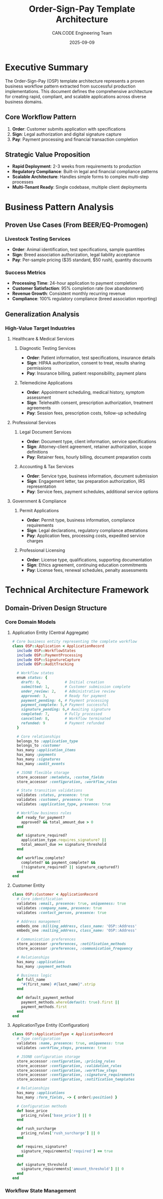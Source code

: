 #+TITLE: Order-Sign-Pay Template Architecture
#+AUTHOR: CAN.CODE Engineering Team  
#+DATE: 2025-09-09
#+STARTUP: overview
#+TODO: TODO IN-PROGRESS RESEARCH | DONE CANCELLED
#+PRIORITY: A B C

* Executive Summary

The Order-Sign-Pay (OSP) template architecture represents a proven business
workflow pattern extracted from successful production implementations. This
document defines the comprehensive architecture for creating rapid, compliant,
and scalable applications across diverse business domains.

** Core Workflow Pattern
1. **Order**: Customer submits application with specifications
2. **Sign**: Legal authorization and digital signature capture  
3. **Pay**: Payment processing and financial transaction completion

** Strategic Value Proposition
- **Rapid Deployment**: 2-3 weeks from requirements to production
- **Regulatory Compliance**: Built-in legal and financial compliance patterns
- **Scalable Architecture**: Handles simple forms to complex multi-step processes
- **Multi-Tenant Ready**: Single codebase, multiple client deployments

* Business Pattern Analysis

** Proven Use Cases (From BEER/EQ-Promogen)
*** Livestock Testing Services
- **Order**: Animal identification, test specifications, sample quantities
- **Sign**: Breed association authorization, legal liability acceptance
- **Pay**: Per-sample pricing ($35 standard, $50 rush), quantity discounts

*** Success Metrics
- **Processing Time**: 24-hour application to payment completion
- **Customer Satisfaction**: 95% completion rate (low abandonment)
- **Revenue Growth**: Consistent monthly recurring revenue
- **Compliance**: 100% regulatory compliance (breed association reporting)

** Generalization Analysis
*** High-Value Target Industries

**** Healthcare & Medical Services
***** Diagnostic Testing Services
- **Order**: Patient information, test specifications, insurance details
- **Sign**: HIPAA authorization, consent to treat, results sharing permissions
- **Pay**: Insurance billing, patient responsibility, payment plans

***** Telemedicine Applications  
- **Order**: Appointment scheduling, medical history, symptom assessment
- **Sign**: Telehealth consent, prescription authorization, treatment agreements
- **Pay**: Session fees, prescription costs, follow-up scheduling

**** Professional Services
***** Legal Document Services
- **Order**: Document type, client information, service specifications
- **Sign**: Attorney-client agreement, retainer authorization, scope definitions
- **Pay**: Retainer fees, hourly billing, document preparation costs

***** Accounting & Tax Services
- **Order**: Service type, business information, document submission
- **Sign**: Engagement letter, tax preparation authorization, IRS representation
- **Pay**: Service fees, payment schedules, additional service options

**** Government & Compliance
***** Permit Applications
- **Order**: Permit type, business information, compliance requirements
- **Sign**: Legal declarations, regulatory compliance attestations
- **Pay**: Application fees, processing costs, expedited service charges

***** Professional Licensing
- **Order**: License type, qualifications, supporting documentation
- **Sign**: Ethics agreement, continuing education commitments
- **Pay**: License fees, renewal schedules, penalty assessments

* Technical Architecture Framework

** Domain-Driven Design Structure

*** Core Domain Models
**** Application Entity (Central Aggregate)
#+begin_src ruby
# Core business entity representing the complete workflow
class OSP::Application < ApplicationRecord
  include OSP::WorkflowStates
  include OSP::PaymentProcessing  
  include OSP::SignatureCapture
  include OSP::AuditTracking
  
  # Workflow states
  enum status: {
    draft: 0,           # Initial creation
    submitted: 1,       # Customer submission complete
    under_review: 2,    # Administrative review
    approved: 3,        # Ready for payment
    payment_pending: 4, # Payment processing
    payment_complete: 5,# Payment successful
    signature_pending: 6,# Awaiting signature
    completed: 7,       # Fully processed
    cancelled: 8,       # Workflow terminated
    refunded: 9         # Payment refunded
  }
  
  # Core relationships
  belongs_to :application_type
  belongs_to :customer
  has_many :application_items
  has_many :payments
  has_many :signatures
  has_many :audit_events
  
  # JSONB flexible storage
  store_accessor :metadata, :custom_fields
  store_accessor :configuration, :workflow_rules
  
  # State transition validations
  validates :status, presence: true
  validates :customer, presence: true
  validates :application_type, presence: true
  
  # Workflow business rules
  def ready_for_payment?
    approved? && total_amount_due > 0
  end
  
  def signature_required?
    application_type.requires_signature? || 
    total_amount_due >= signature_threshold
  end
  
  def workflow_complete?
    completed? && payment_complete? && 
    (!signature_required? || signature_captured?)
  end
end
#+end_src

**** Customer Entity
#+begin_src ruby
class OSP::Customer < ApplicationRecord
  # Core identification
  validates :email, presence: true, uniqueness: true
  validates :company_name, presence: true
  validates :contact_person, presence: true
  
  # Address management
  embeds_one :billing_address, class_name: 'OSP::Address'
  embeds_one :mailing_address, class_name: 'OSP::Address'
  
  # Communication preferences
  store_accessor :preferences, :notification_methods
  store_accessor :preferences, :communication_frequency
  
  # Relationships
  has_many :applications
  has_many :payment_methods
  
  # Business logic
  def full_name
    "#{first_name} #{last_name}".strip
  end
  
  def default_payment_method
    payment_methods.where(default: true).first ||
    payment_methods.first
  end
end
#+end_src

**** ApplicationType Entity (Configuration)
#+begin_src ruby
class OSP::ApplicationType < ApplicationRecord
  # Type configuration
  validates :name, presence: true, uniqueness: true
  validates :workflow_steps, presence: true
  
  # JSONB configuration storage
  store_accessor :configuration, :pricing_rules
  store_accessor :configuration, :validation_rules  
  store_accessor :configuration, :workflow_steps
  store_accessor :configuration, :signature_requirements
  store_accessor :configuration, :notification_templates
  
  # Relationships
  has_many :applications
  has_many :form_fields, -> { order(:position) }
  
  # Configuration methods
  def base_price
    pricing_rules['base_price'] || 0
  end
  
  def rush_surcharge
    pricing_rules['rush_surcharge'] || 0
  end
  
  def requires_signature?
    signature_requirements['required'] == true
  end
  
  def signature_threshold
    signature_requirements['amount_threshold'] || 0
  end
end
#+end_src

*** Workflow State Management
**** State Machine Implementation
#+begin_src ruby
module OSP::WorkflowStates
  extend ActiveSupport::Concern
  
  included do
    # State transition callbacks
    before_transition any => :submitted do |application|
      application.validate_submission_requirements
    end
    
    before_transition any => :approved do |application|
      application.calculate_total_amount
    end
    
    after_transition any => :payment_complete do |application|
      application.send_payment_confirmation
      application.initiate_signature_process if application.signature_required?
    end
    
    after_transition any => :completed do |application|
      application.send_completion_notification
      application.schedule_fulfillment
    end
  end
  
  # Transition validation
  def can_transition_to?(target_state)
    case target_state.to_sym
    when :submitted
      draft? && submission_valid?
    when :approved  
      submitted? && administrative_approval_valid?
    when :payment_pending
      approved? && payment_amount_valid?
    when :payment_complete
      payment_pending? && payment_processing_complete?
    when :completed
      payment_complete? && (!signature_required? || signature_captured?)
    else
      false
    end
  end
  
  private
  
  def submission_valid?
    required_fields_present? && 
    business_rules_satisfied? &&
    customer_information_complete?
  end
  
  def payment_processing_complete?
    payments.successful.sum(:amount) >= total_amount_due
  end
end
#+end_src

*** Payment Processing Architecture
**** Payment Strategy Pattern
#+begin_src ruby
module OSP::PaymentProcessing
  extend ActiveSupport::Concern
  
  included do
    has_many :payments, dependent: :destroy
    monetize :total_amount_due_cents
    
    # Payment calculations
    def amount_paid
      payments.successful.sum(:amount)
    end
    
    def amount_due
      total_amount_due - amount_paid
    end
    
    def overpayment_amount
      [amount_paid - total_amount_due, 0].max
    end
  end
  
  def create_payment_session(payment_processor: :stripe)
    processor = payment_processor_for(payment_processor)
    processor.create_session(self)
  end
  
  def process_payment(payment_params)
    payment = payments.build(payment_params)
    
    if payment.save && payment.process!
      transition_to!(:payment_complete) if amount_due <= 0
      payment
    else
      payment
    end
  end
  
  private
  
  def payment_processor_for(processor_type)
    case processor_type
    when :stripe
      OSP::PaymentProcessors::StripeProcessor.new
    when :paypal  
      OSP::PaymentProcessors::PayPalProcessor.new
    when :bank_transfer
      OSP::PaymentProcessors::BankTransferProcessor.new
    else
      raise ArgumentError, "Unknown payment processor: #{processor_type}"
    end
  end
end
#+end_src

**** Payment Processor Abstraction
#+begin_src ruby
module OSP::PaymentProcessors
  class BaseProcessor
    def create_session(application)
      raise NotImplementedError
    end
    
    def process_payment(payment_params)
      raise NotImplementedError
    end
    
    def refund_payment(payment_id, amount = nil)
      raise NotImplementedError  
    end
  end
  
  class StripeProcessor < BaseProcessor
    def create_session(application)
      Stripe::Checkout::Session.create(
        payment_method_types: ['card'],
        line_items: build_line_items(application),
        mode: 'payment',
        success_url: success_url(application),
        cancel_url: cancel_url(application),
        metadata: {
          application_id: application.id,
          customer_id: application.customer_id
        }
      )
    end
    
    def process_payment(payment_params)
      # Implementation for processing Stripe payments
    end
    
    private
    
    def build_line_items(application)
      items = []
      
      # Base application fee
      items << {
        price_data: {
          currency: 'usd',
          product_data: {
            name: application.application_type.name
          },
          unit_amount: application.base_amount_cents
        },
        quantity: 1
      }
      
      # Rush order surcharge
      if application.rush_order?
        items << {
          price_data: {
            currency: 'usd',
            product_data: {
              name: 'Rush Order Surcharge'
            },
            unit_amount: application.rush_surcharge_cents
          },
          quantity: 1
        }
      end
      
      # Additional items
      application.application_items.each do |item|
        items << {
          price_data: {
            currency: 'usd',
            product_data: {
              name: item.description
            },
            unit_amount: item.unit_price_cents
          },
          quantity: item.quantity
        }
      end
      
      items
    end
  end
end
#+end_src

** Frontend Component Architecture

*** Stimulus Controller Framework
**** Application Form Controller
#+begin_src javascript
// OSP Application Form Management
import { Controller } from "@hotwired/stimulus"

export default class extends Controller {
  static targets = ["form", "step", "progress", "errors", "submit"]
  static values = { 
    currentStep: Number,
    totalSteps: Number,
    autoSave: Boolean
  }
  
  connect() {
    this.initializeFormValidation()
    this.setupAutoSave()
    this.updateProgress()
  }
  
  // Multi-step navigation
  nextStep() {
    if (this.validateCurrentStep()) {
      this.currentStepValue++
      this.updateStepDisplay()
      this.updateProgress()
      this.saveProgress()
    }
  }
  
  previousStep() {
    if (this.currentStepValue > 1) {
      this.currentStepValue--
      this.updateStepDisplay()
      this.updateProgress()
    }
  }
  
  // Form validation
  validateCurrentStep() {
    const currentStepElement = this.getCurrentStepElement()
    const requiredFields = currentStepElement.querySelectorAll('[required]')
    let isValid = true
    
    requiredFields.forEach(field => {
      if (!field.checkValidity()) {
        this.showFieldError(field)
        isValid = false
      } else {
        this.clearFieldError(field)
      }
    })
    
    return isValid
  }
  
  // Auto-save functionality
  setupAutoSave() {
    if (this.autoSaveValue) {
      this.autoSaveInterval = setInterval(() => {
        this.saveProgress()
      }, 30000) // Auto-save every 30 seconds
    }
  }
  
  saveProgress() {
    const formData = new FormData(this.formTarget)
    
    fetch('/osp/applications/auto_save', {
      method: 'PATCH',
      body: formData,
      headers: {
        'X-CSRF-Token': this.getCSRFToken(),
        'Content-Type': 'application/json'
      }
    })
    .then(response => response.json())
    .then(data => {
      this.showSaveStatus('saved')
    })
    .catch(error => {
      this.showSaveStatus('error')
    })
  }
  
  // Dynamic field management
  addApplicationItem(event) {
    const template = this.data.get('itemTemplate')
    const itemsContainer = this.element.querySelector('[data-items-container]')
    const newItem = this.createElement(template)
    
    itemsContainer.appendChild(newItem)
    this.updateTotalAmount()
  }
  
  removeApplicationItem(event) {
    const item = event.target.closest('[data-application-item]')
    item.remove()
    this.updateTotalAmount()
  }
  
  // Pricing calculations
  updateTotalAmount() {
    let total = this.calculateBaseAmount()
    
    // Add item costs
    const items = this.element.querySelectorAll('[data-application-item]')
    items.forEach(item => {
      const quantity = parseInt(item.querySelector('[data-quantity]').value) || 0
      const unitPrice = parseFloat(item.querySelector('[data-unit-price]').value) || 0
      total += quantity * unitPrice
    })
    
    // Add rush order surcharge
    if (this.isRushOrder()) {
      total += this.getRushSurcharge()
    }
    
    this.displayTotalAmount(total)
  }
  
  // Private methods
  getCurrentStepElement() {
    return this.stepTargets.find(step => 
      parseInt(step.dataset.stepNumber) === this.currentStepValue
    )
  }
  
  updateStepDisplay() {
    this.stepTargets.forEach(step => {
      const stepNumber = parseInt(step.dataset.stepNumber)
      step.classList.toggle('active', stepNumber === this.currentStepValue)
      step.classList.toggle('completed', stepNumber < this.currentStepValue)
    })
  }
  
  updateProgress() {
    const progressPercent = (this.currentStepValue / this.totalStepsValue) * 100
    this.progressTarget.style.width = `${progressPercent}%`
  }
}
#+end_src

**** Payment Processing Controller  
#+begin_src javascript
// OSP Payment Processing Management
import { Controller } from "@hotwired/stimulus"

export default class extends Controller {
  static targets = ["form", "amount", "method", "processing"]
  static values = {
    stripePublishableKey: String,
    sessionId: String,
    returnUrl: String
  }
  
  connect() {
    if (this.stripePublishableKeyValue) {
      this.initializeStripe()
    }
  }
  
  initializeStripe() {
    this.stripe = Stripe(this.stripePublishableKeyValue)
    
    if (this.sessionIdValue) {
      this.redirectToCheckout()
    }
  }
  
  async createCheckoutSession() {
    this.showProcessingState()
    
    try {
      const response = await fetch('/osp/checkout/create_session', {
        method: 'POST',
        headers: {
          'Content-Type': 'application/json',
          'X-CSRF-Token': this.getCSRFToken()
        },
        body: JSON.stringify({
          application_id: this.data.get('applicationId'),
          return_url: this.returnUrlValue
        })
      })
      
      const session = await response.json()
      
      if (session.error) {
        this.showPaymentError(session.error)
      } else {
        this.sessionIdValue = session.id
        this.redirectToCheckout()
      }
    } catch (error) {
      this.showPaymentError('Payment initialization failed')
    }
  }
  
  async redirectToCheckout() {
    const { error } = await this.stripe.redirectToCheckout({
      sessionId: this.sessionIdValue
    })
    
    if (error) {
      this.showPaymentError(error.message)
    }
  }
  
  // Payment method selection
  selectPaymentMethod(event) {
    const method = event.target.value
    this.methodTarget.value = method
    
    // Show method-specific fields
    this.element.querySelectorAll('[data-payment-method]').forEach(el => {
      el.classList.toggle('hidden', el.dataset.paymentMethod !== method)
    })
  }
  
  // UI state management
  showProcessingState() {
    this.processingTarget.classList.remove('hidden')
    this.formTarget.classList.add('opacity-50', 'pointer-events-none')
  }
  
  hideProcessingState() {
    this.processingTarget.classList.add('hidden')
    this.formTarget.classList.remove('opacity-50', 'pointer-events-none')
  }
  
  showPaymentError(message) {
    this.hideProcessingState()
    
    const errorAlert = this.createElement(`
      <div class="bg-red-50 border border-red-200 rounded-md p-4 mb-4">
        <div class="text-red-800">${message}</div>
      </div>
    `)
    
    this.formTarget.insertBefore(errorAlert, this.formTarget.firstChild)
  }
}
#+end_src

**** Signature Capture Controller
#+begin_src javascript
// OSP Digital Signature Management
import { Controller } from "@hotwired/stimulus"

export default class extends Controller {
  static targets = ["canvas", "clear", "submit", "signature"]
  static values = { required: Boolean }
  
  connect() {
    this.initializeCanvas()
    this.setupEventListeners()
  }
  
  initializeCanvas() {
    this.canvas = this.canvasTarget
    this.ctx = this.canvas.getContext('2d')
    this.isDrawing = false
    this.hasSignature = false
    
    // Set canvas size
    this.resizeCanvas()
    window.addEventListener('resize', () => this.resizeCanvas())
  }
  
  setupEventListeners() {
    // Mouse events
    this.canvas.addEventListener('mousedown', this.startDrawing.bind(this))
    this.canvas.addEventListener('mousemove', this.draw.bind(this))
    this.canvas.addEventListener('mouseup', this.stopDrawing.bind(this))
    
    // Touch events for mobile
    this.canvas.addEventListener('touchstart', this.handleTouch.bind(this))
    this.canvas.addEventListener('touchmove', this.handleTouch.bind(this))
    this.canvas.addEventListener('touchend', this.stopDrawing.bind(this))
  }
  
  startDrawing(event) {
    this.isDrawing = true
    const rect = this.canvas.getBoundingClientRect()
    const x = event.clientX - rect.left
    const y = event.clientY - rect.top
    
    this.ctx.beginPath()
    this.ctx.moveTo(x, y)
  }
  
  draw(event) {
    if (!this.isDrawing) return
    
    const rect = this.canvas.getBoundingClientRect()
    const x = event.clientX - rect.left
    const y = event.clientY - rect.top
    
    this.ctx.lineWidth = 2
    this.ctx.lineCap = 'round'
    this.ctx.strokeStyle = '#000'
    
    this.ctx.lineTo(x, y)
    this.ctx.stroke()
    
    this.hasSignature = true
    this.updateSubmitButton()
  }
  
  stopDrawing() {
    if (this.isDrawing) {
      this.isDrawing = false
      this.ctx.beginPath()
    }
  }
  
  handleTouch(event) {
    event.preventDefault()
    const touch = event.touches[0]
    const mouseEvent = new MouseEvent(event.type.replace('touch', 'mouse'), {
      clientX: touch.clientX,
      clientY: touch.clientY
    })
    this.canvas.dispatchEvent(mouseEvent)
  }
  
  clearSignature() {
    this.ctx.clearRect(0, 0, this.canvas.width, this.canvas.height)
    this.hasSignature = false
    this.signatureTarget.value = ''
    this.updateSubmitButton()
  }
  
  saveSignature() {
    if (!this.hasSignature && this.requiredValue) {
      this.showError('Signature is required')
      return false
    }
    
    if (this.hasSignature) {
      const signatureData = this.canvas.toDataURL('image/png')
      this.signatureTarget.value = signatureData
    }
    
    return true
  }
  
  submitSignature() {
    if (this.saveSignature()) {
      this.submitTarget.disabled = true
      this.submitTarget.textContent = 'Processing...'
      
      // Submit form
      this.element.closest('form').submit()
    }
  }
  
  // Private methods
  resizeCanvas() {
    const container = this.canvas.parentElement
    this.canvas.width = container.offsetWidth
    this.canvas.height = 200
  }
  
  updateSubmitButton() {
    const canSubmit = !this.requiredValue || this.hasSignature
    this.submitTarget.disabled = !canSubmit
  }
  
  showError(message) {
    // Implementation for showing error messages
    const errorElement = this.element.querySelector('[data-signature-error]')
    if (errorElement) {
      errorElement.textContent = message
      errorElement.classList.remove('hidden')
    }
  }
}
#+end_src

** Configuration & Customization Framework

*** Application Type Configuration
**** YAML-Based Configuration
#+begin_src yaml
# config/osp/application_types/livestock_testing.yml
name: "Livestock Testing Services"
description: "Comprehensive livestock genetic testing platform"

workflow:
  steps:
    - order
    - review  
    - payment
    - signature
    - fulfillment
  
  auto_transitions:
    submitted: review
    approved: payment
    paid: signature

pricing:
  base_price: 3500  # $35.00 in cents
  currency: "usd"
  
  rush_order:
    enabled: true
    surcharge: 1500  # $15.00 in cents
    threshold_days: 14
  
  bulk_discounts:
    - quantity: 10
      discount_percent: 10
    - quantity: 25  
      discount_percent: 15

validation:
  required_fields:
    - company_name
    - contact_person
    - email
    - test_specifications
  
  business_rules:
    - name: "minimum_test_quantity"
      condition: "test_quantities.values.sum >= 1"
      message: "At least one test must be selected"

signature:
  required: true
  threshold_amount: 0  # Always required
  legal_text: |
    By signing below, I authorize the processing of samples
    and agree to the terms and conditions of service.

notifications:
  email_templates:
    submitted: "application_submitted"
    approved: "payment_required"  
    paid: "signature_required"
    completed: "application_complete"

form_fields:
  - name: "company_name"
    type: "text"
    label: "Company Name"
    required: true
    position: 1
    
  - name: "contact_person"
    type: "text" 
    label: "Contact Person"
    required: true
    position: 2
    
  - name: "test_specifications"
    type: "nested_form"
    label: "Test Requirements"
    position: 10
    fields:
      - name: "animal_id"
        type: "text"
        label: "Animal ID/Tag"
        required: true
      - name: "breed_registration"
        type: "text"
        label: "Breed Registration Number"
      - name: "test_types"
        type: "checkbox_group"
        label: "Test Types"
        options:
          - value: "semen"
            label: "Semen Testing"
            price: 3500
          - value: "saliva"  
            label: "Saliva Testing"
            price: 3500
          - value: "colostrum"
            label: "Colostrum Testing"
            price: 3500
#+end_src

*** Dynamic Form Generation
**** Form Builder Service
#+begin_src ruby
class OSP::FormBuilder
  def initialize(application_type)
    @application_type = application_type
    @config = application_type.configuration
  end
  
  def build_form(form_helper, model)
    form_sections = @config['form_fields'].group_by { |field| field['section'] || 'main' }
    
    form_sections.map do |section_name, fields|
      build_section(form_helper, model, section_name, fields)
    end.join.html_safe
  end
  
  private
  
  def build_section(form_helper, model, section_name, fields)
    content = content_tag :div, class: "form-section", data: { section: section_name } do
      section_header(section_name) +
      fields.sort_by { |f| f['position'] || 999 }.map do |field_config|
        build_field(form_helper, model, field_config)
      end.join.html_safe
    end
    
    content
  end
  
  def build_field(form_helper, model, field_config)
    field_type = field_config['type']
    field_name = field_config['name']
    
    case field_type
    when 'text', 'email', 'tel'
      build_text_field(form_helper, field_name, field_config)
    when 'textarea'
      build_textarea_field(form_helper, field_name, field_config)
    when 'select'
      build_select_field(form_helper, field_name, field_config)
    when 'checkbox_group'
      build_checkbox_group(form_helper, field_name, field_config)
    when 'nested_form'
      build_nested_form(form_helper, model, field_name, field_config)
    when 'file_upload'
      build_file_upload(form_helper, field_name, field_config)
    else
      build_custom_field(form_helper, model, field_config)
    end
  end
  
  def build_text_field(form_helper, field_name, config)
    wrapper_classes = field_wrapper_classes(config)
    input_classes = field_input_classes(config)
    
    content_tag :div, class: wrapper_classes do
      form_helper.label(field_name, config['label'], class: "form-label") +
      form_helper.text_field(field_name, 
        class: input_classes,
        required: config['required'],
        placeholder: config['placeholder'],
        data: field_data_attributes(config)
      ) +
      field_help_text(config) +
      field_error_display(field_name)
    end
  end
  
  def build_nested_form(form_helper, model, field_name, config)
    association_name = field_name.pluralize
    
    content_tag :div, class: "nested-form-section" do
      content_tag(:h4, config['label'], class: "form-section-title") +
      form_helper.fields_for(association_name) do |nested_form|
        build_nested_fields(nested_form, config['fields'])
      end +
      add_nested_item_button(association_name, config)
    end
  end
  
  def build_checkbox_group(form_helper, field_name, config)
    wrapper_classes = "checkbox-group #{field_wrapper_classes(config)}"
    
    content_tag :div, class: wrapper_classes do
      content_tag(:label, config['label'], class: "form-label") +
      content_tag(:div, class: "checkbox-options") do
        config['options'].map do |option|
          build_checkbox_option(form_helper, field_name, option, config)
        end.join.html_safe
      end
    end
  end
  
  def build_checkbox_option(form_helper, field_name, option, config)
    option_value = option['value']
    option_label = option['label']
    option_price = option['price']
    
    content_tag :label, class: "checkbox-option" do
      form_helper.check_box("#{field_name}[]", 
        { 
          class: "form-checkbox",
          data: { 
            price: option_price,
            action: "change->osp-form#updatePricing"
          }
        },
        option_value, nil
      ) +
      content_tag(:span, option_label, class: "checkbox-label") +
      (option_price ? content_tag(:span, number_to_currency(option_price / 100.0), 
                                 class: "checkbox-price") : "")
    end
  end
end
#+end_src

** Deployment & Operations Framework

*** Multi-Tenant Architecture
**** Tenant Configuration Management
#+begin_src ruby
# OSP Multi-tenant configuration system
module OSP
  class TenantConfiguration
    include Singleton
    
    def initialize
      @configurations = {}
      load_configurations
    end
    
    def for_tenant(tenant_id)
      @configurations[tenant_id] || default_configuration
    end
    
    def load_configurations
      tenant_configs = Rails.root.join('config', 'tenants', '*.yml')
      
      Dir.glob(tenant_configs).each do |config_file|
        tenant_id = File.basename(config_file, '.yml')
        config = YAML.safe_load(File.read(config_file))
        
        @configurations[tenant_id] = TenantConfig.new(config)
      end
    end
    
    private
    
    def default_configuration
      @default_config ||= TenantConfig.new(
        Rails.application.config_for(:osp_defaults)
      )
    end
  end
  
  class TenantConfig
    attr_reader :config
    
    def initialize(config_hash)
      @config = config_hash.with_indifferent_access
    end
    
    def application_types
      @config[:application_types] || {}
    end
    
    def payment_processors
      @config[:payment_processors] || ['stripe']
    end
    
    def branding
      @config[:branding] || {}
    end
    
    def notification_settings
      @config[:notifications] || {}
    end
    
    def custom_css
      @config[:custom_css]
    end
    
    def feature_flags
      @config[:features] || {}
    end
  end
end
#+end_src

*** Docker Deployment Configuration
**** Production-Ready Dockerfile
#+begin_src dockerfile
# Multi-stage build for OSP applications
FROM ruby:3.2-alpine AS base

# Install system dependencies
RUN apk add --no-cache \
    postgresql-dev \
    build-base \
    git \
    curl \
    tzdata \
    imagemagick \
    vips-dev

WORKDIR /app

# Install bundler
RUN gem install bundler:2.4.10

FROM base AS dependencies

# Copy dependency files
COPY Gemfile Gemfile.lock ./
COPY package.json yarn.lock ./

# Install Ruby dependencies
RUN bundle config set --local without 'development test' && \
    bundle install --jobs 4 --retry 3

# Install Node.js and Yarn
RUN apk add --no-cache nodejs npm yarn

# Install JavaScript dependencies
RUN yarn install --frozen-lockfile --production

FROM base AS application

# Copy installed dependencies
COPY --from=dependencies /usr/local/bundle /usr/local/bundle
COPY --from=dependencies /app/node_modules ./node_modules

# Copy application code
COPY . .

# Precompile assets
ENV RAILS_ENV=production
ENV SECRET_KEY_BASE=dummy_secret_for_precompilation

RUN bundle exec rails assets:precompile

# Create non-root user
RUN addgroup -g 1001 -S appuser && \
    adduser -S appuser -u 1001

# Set ownership
RUN chown -R appuser:appuser /app
USER appuser

# Health check
HEALTHCHECK --interval=30s --timeout=3s --start-period=5s --retries=3 \
  CMD curl -f http://localhost:3000/health || exit 1

EXPOSE 3000

CMD ["bundle", "exec", "rails", "server", "-b", "0.0.0.0"]
#+end_src

**** Docker Compose for Development
#+begin_src yaml
# docker-compose.yml for OSP development
version: '3.8'

services:
  web:
    build:
      context: .
      target: application
    ports:
      - "3006:3000"
    volumes:
      - .:/app
      - bundle_cache:/usr/local/bundle
      - node_modules:/app/node_modules
    environment:
      - RAILS_ENV=development
      - DATABASE_URL=postgresql://postgres:password@db:5432/osp_development
      - REDIS_URL=redis://redis:6379/1
      - STRIPE_PUBLISHABLE_KEY=${STRIPE_PUBLISHABLE_KEY}
      - STRIPE_SECRET_KEY=${STRIPE_SECRET_KEY}
    depends_on:
      - db
      - redis
    command: bundle exec rails server -b 0.0.0.0
    
  db:
    image: postgres:15-alpine
    environment:
      - POSTGRES_PASSWORD=password
      - POSTGRES_DB=osp_development
    volumes:
      - postgres_data:/var/lib/postgresql/data
    ports:
      - "5432:5432"
      
  redis:
    image: redis:7-alpine
    ports:
      - "6379:6379"
    volumes:
      - redis_data:/data
      
  stripe-cli:
    image: stripe/stripe-cli:latest
    environment:
      - STRIPE_API_KEY=${STRIPE_SECRET_KEY}
    command: listen --forward-to web:3000/webhooks/stripe
    depends_on:
      - web

volumes:
  postgres_data:
  redis_data:
  bundle_cache:
  node_modules:
#+end_src

** Testing & Quality Assurance Framework

*** Comprehensive Testing Strategy
**** RSpec Test Suite Structure
#+begin_src ruby
# spec/rails_helper.rb - OSP Testing Configuration
require 'spec_helper'

ENV['RAILS_ENV'] ||= 'test'
require_relative '../config/environment'

abort("Running in production mode!") if Rails.env.production?

require 'rspec/rails'
require 'capybara/rails'
require 'capybara/rspec'
require 'selenium-webdriver'

# OSP Testing Helpers
Dir[Rails.root.join('spec', 'support', '**', '*.rb')].sort.each { |f| require f }

RSpec.configure do |config|
  # Database cleaner
  config.use_transactional_fixtures = false
  
  # Include OSP test helpers
  config.include OSP::TestHelpers::WorkflowHelpers
  config.include OSP::TestHelpers::PaymentHelpers
  config.include OSP::TestHelpers::SignatureHelpers
  
  # Capybara configuration
  config.include Capybara::DSL
  
  config.before(:suite) do
    DatabaseCleaner.clean_with(:truncation)
  end
  
  config.before(:each) do
    DatabaseCleaner.strategy = :transaction
  end
  
  config.before(:each, type: :system) do
    DatabaseCleaner.strategy = :truncation
  end
  
  config.before(:each) do
    DatabaseCleaner.start
  end
  
  config.after(:each) do
    DatabaseCleaner.clean
  end
end
#+end_src

**** Workflow Integration Tests
#+begin_src ruby
# spec/system/complete_workflow_spec.rb
RSpec.describe "Complete Order-Sign-Pay Workflow", type: :system do
  let(:customer) { create(:customer) }
  let(:application_type) { create(:livestock_testing_type) }
  
  before do
    # Setup Stripe test mode
    setup_stripe_test_environment
  end
  
  scenario "Customer completes full application workflow" do
    # Step 1: Order - Customer submits application
    visit osp.new_application_path(type: application_type.id)
    
    fill_in "Company Name", with: "Holmberg Brothers Ranch"
    fill_in "Contact Person", with: "Adam Holmberg"
    fill_in "Email", with: "adam.holmberg@example.com"
    fill_in "Phone", with: "480-567-6317"
    
    # Fill address information
    fill_in "Mailing Address", with: "25455 S. 54th Street"
    fill_in "City", with: "Firth"
    select "Nebraska", from: "State"
    fill_in "ZIP Code", with: "68358"
    
    # Add test specifications
    click_button "Add Test"
    
    within(".application-item:last-child") do
      fill_in "Animal ID", with: "BULL001"
      fill_in "Breed Registration", with: "12345678"
      check "Semen Testing"
      fill_in "Quantity", with: "2"
    end
    
    # Mark as rush order
    check "Rush Order (< 2 weeks)"
    
    # Submit application
    click_button "Submit Application"
    
    expect(page).to have_content("Application submitted successfully")
    expect(page).to have_content("Total Amount Due: $85.00") # 2 × $35 + $15 rush
    
    application = OSP::Application.last
    expect(application.status).to eq("submitted")
    
    # Step 2: Administrative approval (simulate)
    application.update!(status: :approved)
    
    # Step 3: Payment processing
    visit osp.application_payment_path(application)
    
    expect(page).to have_content("Payment Required")
    expect(page).to have_content("$85.00")
    
    click_button "Pay Now"
    
    # Stripe checkout simulation
    expect(page).to have_content("Redirecting to payment...")
    
    # Simulate successful payment webhook
    simulate_successful_stripe_payment(application)
    
    # Step 4: Digital signature
    visit osp.application_signature_path(application)
    
    expect(page).to have_content("Digital Signature Required")
    expect(page).to have_content("livestock testing services")
    
    # Sign using canvas (simulated)
    simulate_digital_signature
    
    click_button "Complete Application"
    
    # Step 5: Workflow completion
    expect(page).to have_content("Application completed successfully")
    expect(page).to have_content("Order confirmation")
    expect(page).to have_content("BULL001")
    
    application.reload
    expect(application.status).to eq("completed")
    expect(application.payment_complete?).to be(true)
    expect(application.signature_captured?).to be(true)
    expect(application.workflow_complete?).to be(true)
  end
  
  scenario "Customer abandons workflow at payment step" do
    application = create(:application, 
                        status: :approved,
                        customer: customer,
                        total_amount_due: 8500)
    
    visit osp.application_payment_path(application)
    click_button "Pay Now"
    
    # Simulate payment abandonment
    visit osp.root_path
    
    # Application should remain in approved state
    application.reload
    expect(application.status).to eq("approved")
    
    # Should be able to resume payment
    visit osp.application_payment_path(application)
    expect(page).to have_content("Complete Your Payment")
  end
  
  private
  
  def simulate_successful_stripe_payment(application)
    # Simulate Stripe webhook
    webhook_payload = {
      type: 'checkout.session.completed',
      data: {
        object: {
          id: 'cs_test_123',
          payment_status: 'paid',
          amount_total: application.total_amount_due,
          metadata: {
            application_id: application.id
          }
        }
      }
    }
    
    post '/webhooks/stripe', params: webhook_payload.to_json,
         headers: { 'Content-Type' => 'application/json' }
  end
  
  def simulate_digital_signature
    # Simulate canvas signature using JavaScript
    execute_script("""
      const canvas = document.querySelector('[data-signature-canvas]');
      const ctx = canvas.getContext('2d');
      ctx.beginPath();
      ctx.moveTo(50, 50);
      ctx.lineTo(150, 100);
      ctx.stroke();
    """)
  end
end
#+end_src

* Implementation Roadmap

** Phase 1: Foundation (Weeks 1-4)
*** TODO Core Architecture Setup
- [ ] Rails engine structure creation
- [ ] Database schema migration
- [ ] Basic model implementation  
- [ ] Core workflow state machine
- [ ] Configuration framework

** Phase 2: Components (Weeks 5-8)  
*** TODO UI Component Library
- [ ] Form builder system
- [ ] Payment interface components
- [ ] Signature capture implementation
- [ ] Multi-step workflow UI
- [ ] Responsive design system

** Phase 3: Integration (Weeks 9-12)
*** TODO Payment & Services
- [ ] Stripe integration
- [ ] Email notification system
- [ ] File upload handling
- [ ] PDF generation
- [ ] Audit logging

** Phase 4: Production (Weeks 13-16)
*** TODO Deployment & Operations
- [ ] Docker containerization
- [ ] Multi-tenant configuration  
- [ ] Monitoring and alerting
- [ ] Documentation completion
- [ ] Security audit

* Success Metrics & KPIs

** Technical Metrics
- **Application Generation Time**: < 2 hours from requirements to working prototype
- **Workflow Completion Rate**: > 90% of started applications reach completion
- **Payment Processing Success**: > 99% successful payment processing
- **System Uptime**: > 99.9% availability

** Business Metrics  
- **Client Onboarding Time**: < 1 week from contract to production deployment
- **Development Cost Reduction**: 70% reduction vs custom development
- **Client Satisfaction**: > 4.5/5 rating on platform usability
- **Revenue Growth**: $500K ARR from template-based applications within 12 months

---

*This comprehensive template architecture document provides the foundation for
rapid development of order-sign-pay applications across diverse business domains,
leveraging proven patterns from the BEER/EQ-Promogen implementation while
enabling unprecedented customization and scalability.*

*Next Phase: Implementation of can-rails extraction and first template deployment.*